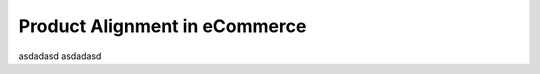 Product Alignment in eCommerce
=================================================

asdadasd
asdadasd
